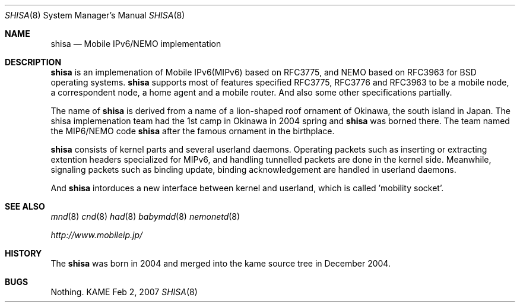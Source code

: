 .\"	$KAME: shisa.8,v 1.1 2007/02/02 08:58:59 t-momose Exp $
.\"
.\" Copyright (C) 2004-2007 WIDE Project.
.\" All rights reserved.
.\" 
.\" Redistribution and use in source and binary forms, with or without
.\" modification, are permitted provided that the following conditions
.\" are met:
.\" 1. Redistributions of source code must retain the above copyright
.\"    notice, this list of conditions and the following disclaimer.
.\" 2. Redistributions in binary form must reproduce the above copyright
.\"    notice, this list of conditions and the following disclaimer in the
.\"    documentation and/or other materials provided with the distribution.
.\" 3. Neither the name of the project nor the names of its contributors
.\"    may be used to endorse or promote products derived from this software
.\"    without specific prior written permission.
.\" 
.\" THIS SOFTWARE IS PROVIDED BY THE PROJECT AND CONTRIBUTORS ``AS IS'' AND
.\" ANY EXPRESS OR IMPLIED WARRANTIES, INCLUDING, BUT NOT LIMITED TO, THE
.\" IMPLIED WARRANTIES OF MERCHANTABILITY AND FITNESS FOR A PARTICULAR PURPOSE
.\" ARE DISCLAIMED.  IN NO EVENT SHALL THE PROJECT OR CONTRIBUTORS BE LIABLE
.\" FOR ANY DIRECT, INDIRECT, INCIDENTAL, SPECIAL, EXEMPLARY, OR CONSEQUENTIAL
.\" DAMAGES (INCLUDING, BUT NOT LIMITED TO, PROCUREMENT OF SUBSTITUTE GOODS
.\" OR SERVICES; LOSS OF USE, DATA, OR PROFITS; OR BUSINESS INTERRUPTION)
.\" HOWEVER CAUSED AND ON ANY THEORY OF LIABILITY, WHETHER IN CONTRACT, STRICT
.\" LIABILITY, OR TORT (INCLUDING NEGLIGENCE OR OTHERWISE) ARISING IN ANY WAY
.\" OUT OF THE USE OF THIS SOFTWARE, EVEN IF ADVISED OF THE POSSIBILITY OF
.\" SUCH DAMAGE.
.\"
.Dd Feb 2, 2007
.Dt SHISA 8
.Os KAME
.Sh NAME
.Nm shisa
.Nd Mobile IPv6/NEMO implementation
.\"
.Sh DESCRIPTION
.Nm
is an implemenation of Mobile IPv6(MIPv6) based on RFC3775, and NEMO based on RFC3963 for BSD operating systems.
.Nm
supports most of features specified RFC3775, RFC3776 and RFC3963 to be a mobile node, a correspondent node, a home agent and a mobile router.
And also some other specifications partially.
.Pp
The name of
.Nm
is derived from a name of a lion-shaped roof ornament of Okinawa, the south island in Japan.
The shisa implemenation team had the 1st camp in Okinawa in 2004 spring and 
.Nm
was borned there.
The team named the MIP6/NEMO code
.Nm
after the famous ornament in the birthplace.
.Pp
.Nm
consists of kernel parts and several userland daemons.
Operating packets such as inserting or extracting extention headers specialized for MIPv6, and handling tunnelled packets are done in the kernel side.
Meanwhile, signaling packets such as binding update, binding acknowledgement are handled in userland daemons.
.Pp
And
.Nm
intorduces a new interface between kernel and userland, which is called 'mobility socket'.
.\"
.Sh SEE ALSO
.Xr mnd 8
.\".Xr mrd 8
.Xr cnd 8
.Xr had 8
.Xr babymdd 8
.Xr nemonetd 8
.Pp
.Xr http://www.mobileip.jp/
.\"
.Sh HISTORY
The
.Nm
was born in 2004 and merged into the kame source tree in December 2004.
.Sh BUGS
Nothing.

